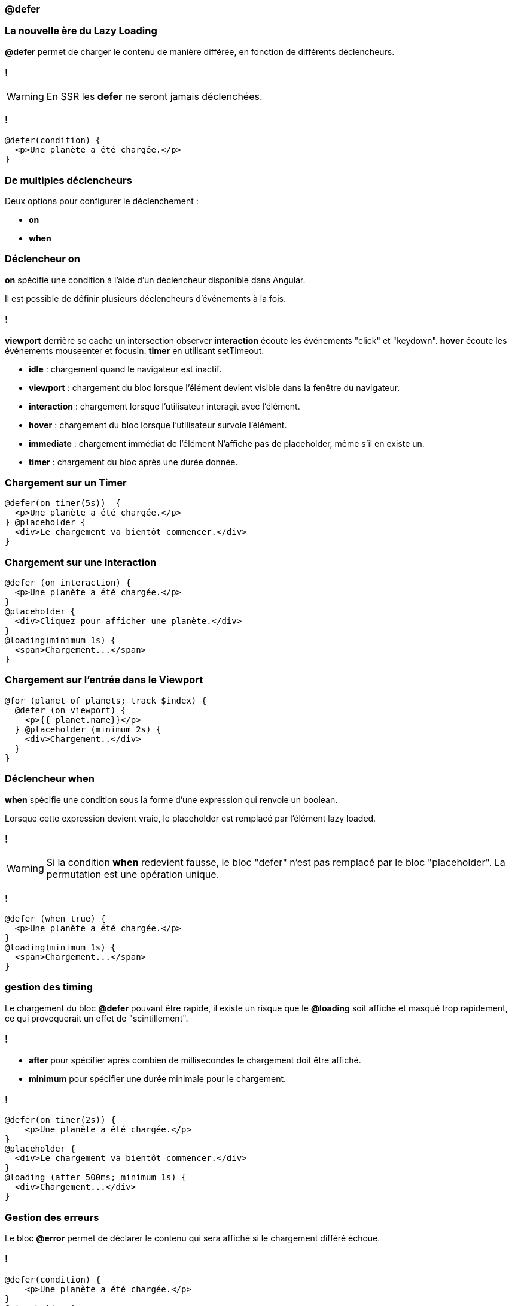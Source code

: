 === @defer

=== La nouvelle ère du Lazy Loading  

*@defer* permet de charger le contenu de manière différée, en fonction de différents déclencheurs.

=== !
WARNING: En SSR les *defer* ne seront jamais déclenchées.

=== !

[source,html,linenums, data-id=defer]
----
@defer(condition) {
  <p>Une planète a été chargée.</p>
}
----

=== De multiples déclencheurs

Deux options pour configurer le déclenchement :

* *on*
* *when*

=== Déclencheur on

*on* spécifie une condition à l'aide d'un déclencheur disponible dans Angular.

Il est possible de définir plusieurs déclencheurs d'événements à la fois. 

=== !
[.notes]
****
*viewport* derrière se cache un intersection observer
*interaction* écoute les événements "click" et "keydown".
*hover* écoute les événements mouseenter et focusin.
*timer* en utilisant setTimeout.
****

* *idle* : chargement quand le navigateur est inactif.
* *viewport* : chargement du bloc lorsque l'élément devient visible dans la fenêtre du navigateur. 
* *interaction* : chargement lorsque l'utilisateur interagit avec l'élément.
* *hover* : chargement du bloc lorsque l'utilisateur survole l'élément.
* *immediate* : chargement immédiat de l'élément N'affiche pas de placeholder, même s'il en existe un.
* *timer* : chargement du bloc après une durée donnée.



=== Chargement sur un Timer 

[source,html,linenums, data-id=defer]
----
@defer(on timer(5s))  {
  <p>Une planète a été chargée.</p>
} @placeholder {
  <div>Le chargement va bientôt commencer.</div>
}
----

=== Chargement sur une Interaction 

[source,html,linenums, data-id=defer]
----
@defer (on interaction) {
  <p>Une planète a été chargée.</p>
}
@placeholder {
  <div>Cliquez pour afficher une planète.</div>
}
@loading(minimum 1s) {
  <span>Chargement...</span>
}
----

=== Chargement sur l'entrée dans le Viewport 

[source,html,linenums, data-id=defer]
----
@for (planet of planets; track $index) {
  @defer (on viewport) {
    <p>{{ planet.name}}</p>
  } @placeholder (minimum 2s) {
    <div>Chargement..</div>
  }
}
----

=== Déclencheur when

*when* spécifie une condition sous la forme d'une expression qui renvoie un boolean.

Lorsque cette expression devient vraie, le placeholder est remplacé par l'élément lazy loaded.

=== !
WARNING: Si la condition *when* redevient fausse, le bloc "defer" n'est pas remplacé par le bloc "placeholder". La permutation est une opération unique.

=== !
[source,html,linenums, data-id=defer]
----
@defer (when true) {
  <p>Une planète a été chargée.</p>
}
@loading(minimum 1s) {
  <span>Chargement...</span>
}
----

=== gestion des timing 

Le chargement du bloc *@defer* pouvant être rapide, il existe un risque que le *@loading* soit affiché et masqué trop rapidement, ce qui provoquerait un effet de "scintillement".

=== !
 * *after* pour spécifier après combien de millisecondes le chargement doit être affiché.
 * *minimum* pour spécifier une durée minimale pour le chargement.

=== !

[source,html,linenums, data-id=defer]
----
@defer(on timer(2s)) {
    <p>Une planète a été chargée.</p>
}
@placeholder {
  <div>Le chargement va bientôt commencer.</div>
}
@loading (after 500ms; minimum 1s) {
  <div>Chargement...</div>
}
----

=== Gestion des erreurs 

Le bloc *@error*  permet de déclarer le contenu qui sera affiché si le chargement différé échoue.

=== !

[source,html,linenums, data-id=defer]
----
@defer(condition) {
    <p>Une planète a été chargée.</p>
}
@placeholder {
  <div>Le chargement va bientôt commencer.</div>
}
@loading {
  <div>Chargement...</div>
}
@error {
  <div>Une erreur est survenue.</div>
}
----

=== Et pour les tests ?

[%auto-animate]
=== !
[source,typescript,linenums, data-id=defer-test, highlight=3]
----
beforeEach(() => {
  TestBed.configureTestingModule({
    deferBlockBehavior: DeferBlockBehavior.Playthrough
  });
});
...

await fixture.whenStable();
... 
const deferBlocks = await fixture.getDeferBlocks();
expect(deferBlocks.length).toBe(1);
..
/* Render the defer blocks */
await deferBlocks[0].render(DeferBlockState.Placeholder);
...
await deferBlocks[0].render(DeferBlockState.Loading);
...
await deferBlocks[0].render(DeferBlockState.Complete);
...
await deferBlocks[0].render(DeferBlockState.Error);
----

[%auto-animate]
=== !
[source,typescript,linenums, data-id=defer-test, highlight=8]
----
beforeEach(() => {
  TestBed.configureTestingModule({
    deferBlockBehavior: DeferBlockBehavior.Playthrough
  });
});
...

await fixture.whenStable();
... 
const deferBlocks = await fixture.getDeferBlocks();
expect(deferBlocks.length).toBe(1);
..
/* Render the defer blocks */
await deferBlocks[0].render(DeferBlockState.Placeholder);
...
await deferBlocks[0].render(DeferBlockState.Loading);
...
await deferBlocks[0].render(DeferBlockState.Complete);
...
await deferBlocks[0].render(DeferBlockState.Error);
----


[%auto-animate]
=== !
[source,typescript,linenums, data-id=defer-test, highlight=13..20]
----
beforeEach(() => {
  TestBed.configureTestingModule({
    deferBlockBehavior: DeferBlockBehavior.Playthrough
  });
});
...

await fixture.whenStable();
... 
const deferBlocks = await fixture.getDeferBlocks();
expect(deferBlocks.length).toBe(1);
..
/* Render the defer blocks */
await deferBlocks[0].render(DeferBlockState.Placeholder);
...
await deferBlocks[0].render(DeferBlockState.Loading);
...
await deferBlocks[0].render(DeferBlockState.Complete);
...
await deferBlocks[0].render(DeferBlockState.Error);
----
